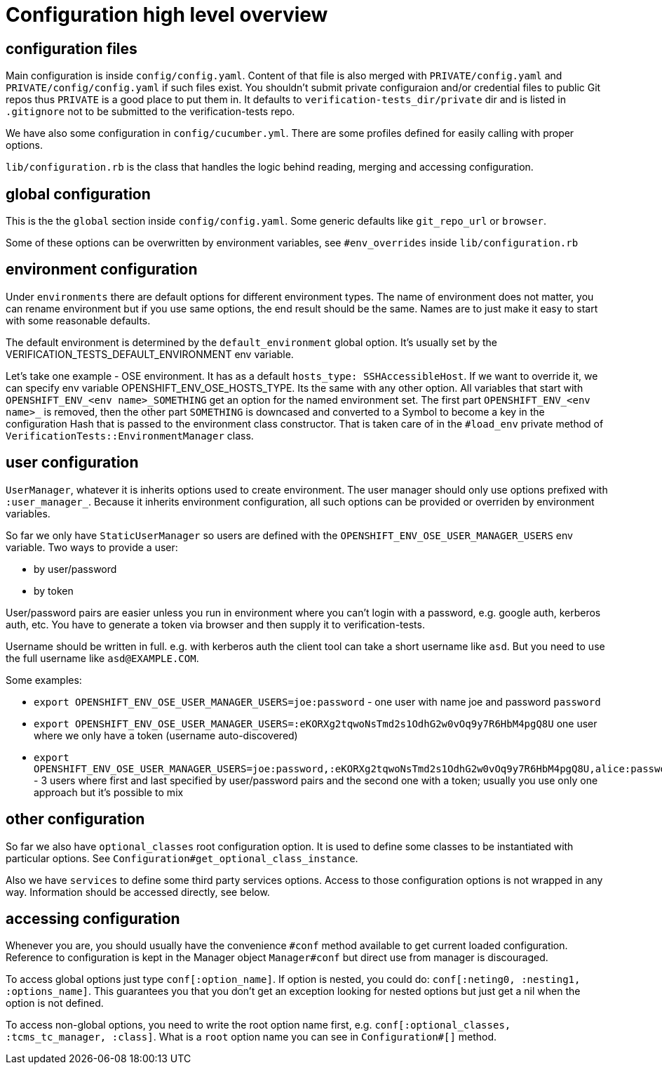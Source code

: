 = Configuration high level overview

== configuration files

Main configuration is inside `config/config.yaml`. Content of that file is also merged with `PRIVATE/config.yaml` and `PRIVATE/config/config.yaml` if such files exist.
You shouldn't submit private configuraion and/or credential files to public Git repos thus `PRIVATE` is a good place to put them in.
It defaults to `verification-tests_dir/private` dir and is listed in `.gitignore` not to be submitted to the verification-tests repo.

We have also some configuration in `config/cucumber.yml`. There are some profiles defined for easily calling with proper options.

`lib/configuration.rb` is the class that handles the logic behind reading, merging and accessing configuration.

== global configuration

This is the the `global` section inside `config/config.yaml`. Some generic defaults like `git_repo_url` or `browser`.

Some of these options can be overwritten by environment variables, see `#env_overrides` inside `lib/configuration.rb`

== environment configuration

Under `environments` there are default options for different environment types. The name of environment does not matter, you can rename environment but if you use same options, the end result should be the same. Names are to just make it easy to start with some reasonable defaults.

The default environment is determined by the `default_environment` global option. It's usually set by the VERIFICATION_TESTS_DEFAULT_ENVIRONMENT env variable.

Let's take one example - OSE environment. It has as a default `hosts_type: SSHAccessibleHost`. If we want to override it, we can specify env variable OPENSHIFT_ENV_OSE_HOSTS_TYPE. Its the same with any other option. All variables that start with `OPENSHIFT_ENV_<env name>_SOMETHING` get an option for the named environment set. The first part `OPENSHIFT_ENV_<env name>_` is removed, then the other part `SOMETHING` is downcased and converted to a Symbol to become a key in the configuration Hash that is passed to the environment class constructor. That is taken care of in the `#load_env` private method of `VerificationTests::EnvironmentManager` class.

== user configuration

`UserManager`, whatever it is inherits options used to create environment. The user manager should only use options prefixed with `:user_manager_`. Because it inherits environment configuration, all such options can be provided or overriden by environment variables.

So far we only have `StaticUserManager` so users are defined with the `OPENSHIFT_ENV_OSE_USER_MANAGER_USERS` env variable. Two ways to provide a user:

* by user/password
* by token

User/password pairs are easier unless you run in environment where you can't login with a password, e.g. google auth, kerberos auth, etc. You have to generate a token via browser and then supply it to verification-tests.

Username should be written in full. e.g. with kerberos auth the client tool can take a short username like `asd`. But you need to use the full username like `asd@EXAMPLE.COM`.

Some examples:

* `export OPENSHIFT_ENV_OSE_USER_MANAGER_USERS=joe:password` - one user with name joe and password `password`
* `export OPENSHIFT_ENV_OSE_USER_MANAGER_USERS=:eKORXg2tqwoNsTmd2s1OdhG2w0vOq9y7R6HbM4pgQ8U` one user where we only have a token (username auto-discovered)
* `export OPENSHIFT_ENV_OSE_USER_MANAGER_USERS=joe:password,:eKORXg2tqwoNsTmd2s1OdhG2w0vOq9y7R6HbM4pgQ8U,alice:password` - 3 users where first and last specified by user/password pairs and the second one with a token; usually you use only one approach but it's possible to mix

== other configuration

So far we also have `optional_classes` root configuration option. It is used to define some classes to be instantiated with particular options. See `Configuration#get_optional_class_instance`.

Also we have `services` to define some third party services options. Access to those configuration options is not wrapped in any way. Information should be accessed directly, see below.

== accessing configuration

Whenever you are, you should usually have the convenience `#conf` method available to get current loaded configuration. Reference to configuration is kept in the Manager object `Manager#conf` but direct use from manager is discouraged.

To access global options just type `conf[:option_name]`. If option is nested, you could do: `conf[:neting0, :nesting1, :options_name]`. This guarantees you that you don't get an exception looking for nested options but just get a nil when the option is not defined.

To access non-global options, you need to write the root option name first, e.g. `conf[:optional_classes, :tcms_tc_manager, :class]`. What is a `root` option name you can see in `Configuration#[]` method.
